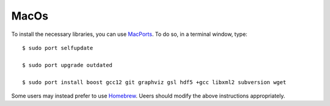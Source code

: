 .. _macos:

MacOs
=====

To install the necessary libraries, you can use `MacPorts <https://macports.org>`_.  To
do so, in a terminal window, type::

     $ sudo port selfupdate

     $ sudo port upgrade outdated

     $ sudo port install boost gcc12 git graphviz gsl hdf5 +gcc libxml2 subversion wget

Some users may instead prefer to use `Homebrew <https://brew.sh>`_.  Ueers
should modify the above instructions appropriately.
